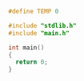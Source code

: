 #+LaTeX_HEADER: \usepackage{listings}
#+LaTeX_HEADER: \usepackage{color}
#+BIND: org-export-publishing-directory "./doc/"
#+BIND: org-export-directory "./doc/"


#+include other.org


#+BEGIN_SRC c :tangle src/main.h
  #define TEMP 0
#+END_SRC

#+BEGIN_SRC c :tangle src/main.c
  #include "stdlib.h"
  #include "main.h"
  
  int main()
  {
    return 0;
  }  
#+END_SRC
